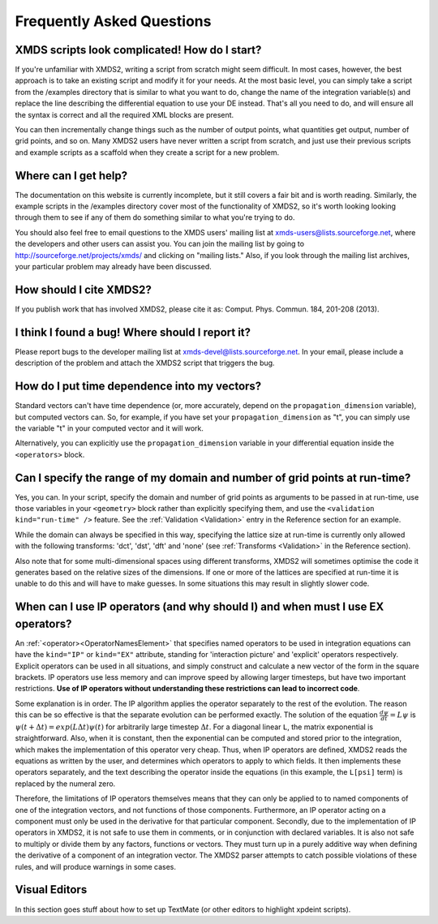 .. _FAQ:

Frequently Asked Questions
==========================

XMDS scripts look complicated! How do I start?
~~~~~~~~~~~~~~~~~~~~~~~~~~~~~~~~~~~~~~~~~~~~~~

If you're unfamiliar with XMDS2, writing a script from scratch might seem difficult. In most cases, however, the best approach is to take an existing script and modify it for your needs. At the most basic level, you can simply take a script from the /examples directory that is similar to what you want to do, change the name of the integration variable(s) and replace the line describing the differential equation to use your DE instead. That's all you need to do, and will ensure all the syntax is correct and all the required XML blocks are present.

You can then incrementally change things such as the number of output points, what quantities get output, number of grid points, and so on. Many XMDS2 users have never written a script from scratch, and just use their previous scripts and example scripts as a scaffold when they create a script for a new problem.


Where can I get help?
~~~~~~~~~~~~~~~~~~~~~

The documentation on this website is currently incomplete, but it still covers a fair bit and is worth reading. Similarly, the example scripts in the /examples directory cover most of the functionality of XMDS2, so it's worth looking looking through them to see if any of them do something similar to what you're trying to do.

You should also feel free to email questions to the XMDS users' mailing list at xmds-users@lists.sourceforge.net, where the developers and other users can assist you. You can join the mailing list by going to http://sourceforge.net/projects/xmds/ and clicking on "mailing lists." Also, if you look through the mailing list archives, your particular problem may already have been discussed.


How should I cite XMDS2?
~~~~~~~~~~~~~~~~~~~~~~~~
If you publish work that has involved XMDS2, please cite it as: Comput. Phys. Commun. 184, 201-208 (2013).


I think I found a bug! Where should I report it?
~~~~~~~~~~~~~~~~~~~~~~~~~~~~~~~~~~~~~~~~~~~~~~~~

Please report bugs to the developer mailing list at xmds-devel@lists.sourceforge.net. In your email, please include a description of the problem and attach the XMDS2 script that triggers the bug.


How do I put time dependence into my vectors?
~~~~~~~~~~~~~~~~~~~~~~~~~~~~~~~~~~~~~~~~~~~~~

Standard vectors can't have time dependence (or, more accurately, depend on the ``propagation_dimension`` variable), but computed vectors can. So, for example, if you have set your ``propagation_dimension`` as "t", you can simply use the variable "t" in your computed vector and it will work. 

Alternatively, you can explicitly use the ``propagation_dimension`` variable in your differential equation inside the ``<operators>`` block.  


Can I specify the range of my domain and number of grid points at run-time?
~~~~~~~~~~~~~~~~~~~~~~~~~~~~~~~~~~~~~~~~~~~~~~~~~~~~~~~~~~~~~~~~~~~~~~~~~~~

Yes, you can. In your script, specify the domain and number of grid points as arguments to be passed in at run-time, use those variables in your ``<geometry>`` block rather than explicitly specifying them, and use the ``<validation kind="run-time" />`` feature. See the :ref:`Validation <Validation>` entry in the Reference section for an example.

While the domain can always be specified in this way, specifying the lattice size at run-time is currently only allowed with the following transforms: 'dct', 'dst', 'dft' and 'none' (see :ref:`Transforms <Validation>` in the Reference section).

Also note that for some multi-dimensional spaces using different transforms, XMDS2 will sometimes optimise the code it generates based on the relative sizes of the dimensions. If one or more of the lattices are specified at run-time it is unable to do this and will have to make guesses. In some situations this may result in slightly slower code.


When can I use IP operators (and why should I) and when must I use EX operators?
~~~~~~~~~~~~~~~~~~~~~~~~~~~~~~~~~~~~~~~~~~~~~~~~~~~~~~~~~~~~~~~~~~~~~~~~~~~~~~~~

An :ref:`<operator><OperatorNamesElement>` that specifies named operators to be used in integration equations can have the ``kind="IP"`` or ``kind="EX"`` attribute, standing for 'interaction picture' and 'explicit' operators respectively.  Explicit operators can be used in all situations, and simply construct and calculate a new vector of the form in the square brackets.  IP operators use less memory and can improve speed by allowing larger timesteps, but have two important restrictions.  **Use of IP operators without understanding these restrictions can lead to incorrect code**.  

Some explanation is in order.  The IP algorithm applies the operator separately to the rest of the evolution.  The reason this can be so effective is that the separate evolution can be performed exactly.  The solution of the equation :math:`\frac{d \psi}{dt} = L \psi` is :math:`\psi(t+\Delta t) = exp(L \Delta t) \psi(t)` for arbitrarily large timestep :math:`\Delta t`.  For a diagonal linear ``L``, the matrix exponential is straightforward.  Also, when it is constant, then the exponential can be computed and stored prior to the integration, which makes the implementation of this operator very cheap.  Thus, when IP operators are defined, XMDS2 reads the equations as written by the user, and determines which operators to apply to which fields.  It then implements these operators separately, and the text describing the operator inside the equations (in this example, the ``L[psi]`` term) is replaced by the numeral zero.  

Therefore, the limitations of IP operators themselves means that they can only be applied to to named components of one of the integration vectors, and not functions of those components.  Furthermore, an IP operator acting on a component must only be used in the derivative for that particular component.  Secondly, due to the implementation of IP operators in XMDS2, it is not safe to use them in comments, or in conjunction with declared variables.  It is also not safe to multiply or divide them by any factors, functions or vectors.  They must turn up in a purely additive way when defining the derivative of a component of an integration vector.  The XMDS2 parser attempts to catch possible violations of these rules, and will produce warnings in some cases.


Visual Editors
~~~~~~~~~~~~~~

In this section goes stuff about how to set up TextMate (or other editors to highlight xpdeint scripts).
